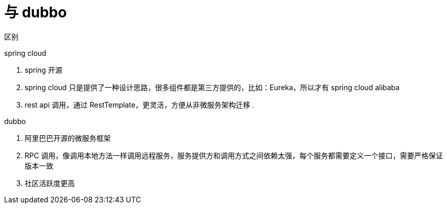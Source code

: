 
= 与 dubbo

区别

spring cloud

. spring 开源
. spring cloud 只是提供了一种设计思路，很多组件都是第三方提供的，比如：Eureka，所以才有 spring cloud alibaba
. rest api 调用，通过 RestTemplate，更灵活，方便从非微服务架构迁移
.

dubbo

. 阿里巴巴开源的微服务框架
. RPC 调用，像调用本地方法一样调用远程服务，服务提供方和调用方式之间依赖太强，每个服务都需要定义一个接口，需要严格保证版本一致
. 社区活跃度更高

